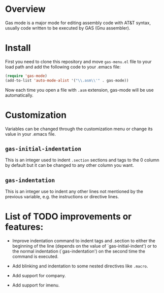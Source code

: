 * Overview
Gas mode is a major mode for editing assembly code with AT&T syntax,
usually code written to be executed by GAS (Gnu assembler).

* Install
First you need to clone this repository and move ~gas-menu.el~ file to
your load path and add the following code to your .emacs file:

#+BEGIN_SRC emacs-lisp
(require 'gas-mode)
(add-to-list 'auto-mode-alist '("\\.asm\\'" . gas-mode))
#+END_SRC

Now each time you open a file with ~.asm~ extension, gas-mode will be
use automatically.

* Customization
Variables can be changed through the customization menu or change its
value in your .emacs file.

** ~gas-initial-indentation~
This is an integer used to indent ~.section~ sections and tags to the
0 column by default but it can be changed to any other column you want.
** ~gas-indentation~
This is an integer use to indent any other lines not mentioned by the
previous variable, e.g. the instructions or directive lines.

* List of TODO improvements or features:

   - Improve indentation command to indent tags and .section to either
     the beginning of the line (depends on the value of `gas-initial-indent')
     or to the normal indentation (`gas-indentation') on the second time the
     command is executed.

   - Add blinking and indentation to some nested directives like ~.macro~.

   - Add support for company.

   - Add support for imenu.
